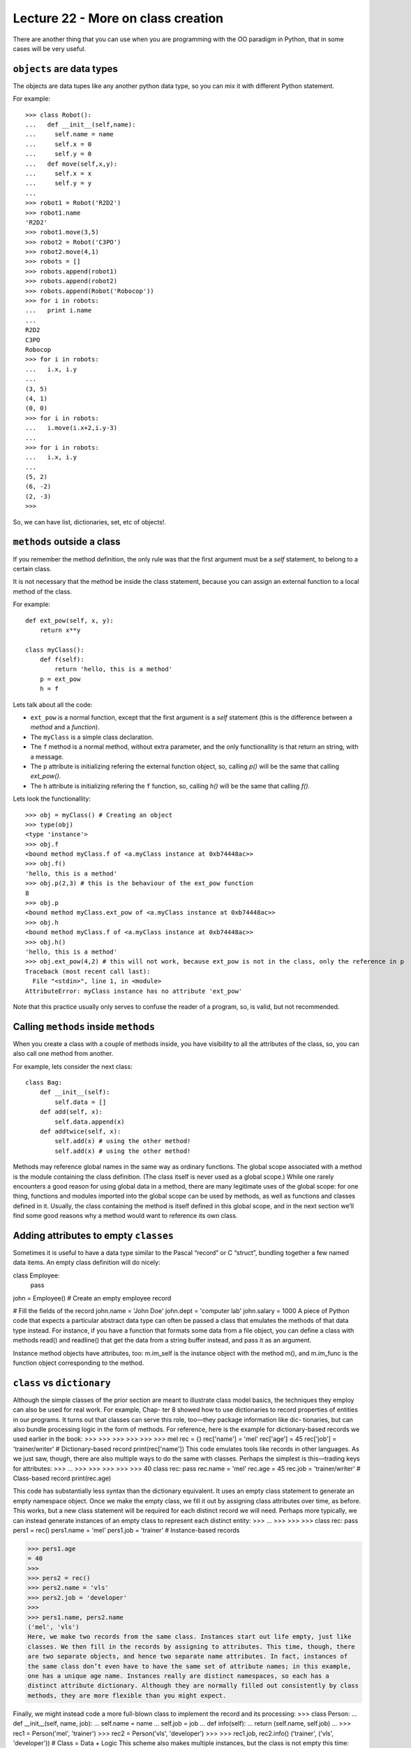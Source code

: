 Lecture 22 - More on class creation
------------------------------------

There are another thing that you can use
when you are programming with the OO paradigm
in Python, that in some cases will be very useful.

``objects`` are data types
~~~~~~~~~~~~~~~~~~~~~~~~~~

The objects are data tupes like any another
python data type, so you can mix it with
different Python statement.

For example:

::

    >>> class Robot():
    ...   def __init__(self,name):
    ...     self.name = name
    ...     self.x = 0
    ...     self.y = 0
    ...   def move(self,x,y):
    ...     self.x = x
    ...     self.y = y
    ... 
    >>> robot1 = Robot('R2D2')
    >>> robot1.name
    'R2D2'
    >>> robot1.move(3,5)
    >>> robot2 = Robot('C3PO')
    >>> robot2.move(4,1)
    >>> robots = []
    >>> robots.append(robot1)
    >>> robots.append(robot2)
    >>> robots.append(Robot('Robocop'))
    >>> for i in robots:
    ...   print i.name
    ... 
    R2D2
    C3PO
    Robocop
    >>> for i in robots:
    ...   i.x, i.y
    ... 
    (3, 5)
    (4, 1)
    (0, 0)
    >>> for i in robots:
    ...   i.move(i.x+2,i.y-3)
    ... 
    >>> for i in robots:
    ...   i.x, i.y
    ... 
    (5, 2)
    (6, -2)
    (2, -3)
    >>> 

So, we can have list, dictionaries, set, etc  of objects!.


``methods`` outside a class
~~~~~~~~~~~~~~~~~~~~~~~~~~~

If you remember the method definition,
the only rule was that the first argument must be a *self* statement,
to belong to a certain class.

It is not necessary that the method be inside the class statement,
because you can assign an external function to a local method of the class.

For example:

::

    def ext_pow(self, x, y):
        return x**y
     
    class myClass():
        def f(self):
            return 'hello, this is a method'
        p = ext_pow
        h = f

Lets talk about all the code:

* ``ext_pow`` is a normal function, except that the first
  argument is a *self* statement (this is the difference
  between a *method* and a *function*).
* The ``myClass`` is a simple class declaration.
* The ``f`` method is a normal method, without extra
  parameter, and the only functionallity is that return an string,
  with a message.
* The ``p`` attribute is initializing refering the external function object,
  so, calling *p()* will be the same that calling *ext_pow()*.
* The ``h`` attribute is initializing refering the ``f`` function,
  so, calling *h()* will be the same that calling *f()*.

Lets look the functionallity:

::

    >>> obj = myClass() # Creating an object
    >>> type(obj) 
    <type 'instance'>
    >>> obj.f
    <bound method myClass.f of <a.myClass instance at 0xb74448ac>>
    >>> obj.f()
    'hello, this is a method'
    >>> obj.p(2,3) # this is the behaviour of the ext_pow function
    8
    >>> obj.p
    <bound method myClass.ext_pow of <a.myClass instance at 0xb74448ac>>
    >>> obj.h
    <bound method myClass.f of <a.myClass instance at 0xb74448ac>>
    >>> obj.h()
    'hello, this is a method'
    >>> obj.ext_pow(4,2) # this will not work, because ext_pow is not in the class, only the reference in p
    Traceback (most recent call last):
      File "<stdin>", line 1, in <module>
    AttributeError: myClass instance has no attribute 'ext_pow'


Note that this practice usually only serves to confuse the reader of a program,
so, is valid, but not recommended.


Calling ``methods`` inside ``methods``
~~~~~~~~~~~~~~~~~~~~~~~~~~~~~~~~~~~~~~

When you create a class with a couple of methods inside,
you have visibility to all the attributes of the class,
so, you can also call one method from another.

For example, lets consider the next class:

::

    class Bag:
        def __init__(self):
            self.data = []
        def add(self, x):
            self.data.append(x)
        def addtwice(self, x):
            self.add(x) # using the other method!
            self.add(x) # using the other method!


Methods may reference global names in the same way as ordinary functions. The global scope associated with a method is the module containing the class definition. (The class itself is never used as a global scope.) While one rarely encounters a good reason for using global data in a method, there are many legitimate uses of the global scope: for one thing, functions and modules imported into the global scope can be used by methods, as well as functions and classes defined in it. Usually, the class containing the method is itself defined in this global scope, and in the next section we’ll find some good reasons why a method would want to reference its own class.



Adding attributes to empty ``classes``
~~~~~~~~~~~~~~~~~~~~~~~~~~~~~~~~~~~~~~

Sometimes it is useful to have a data type similar to the Pascal “record” or C “struct”, bundling together a few named data items. An empty class definition will do nicely:

class Employee:
    pass

john = Employee() # Create an empty employee record

# Fill the fields of the record
john.name = 'John Doe'
john.dept = 'computer lab'
john.salary = 1000
A piece of Python code that expects a particular abstract data type can often be passed a class that emulates the methods of that data type instead. For instance, if you have a function that formats some data from a file object, you can define a class with methods read() and readline() that get the data from a string buffer instead, and pass it as an argument.

Instance method objects have attributes, too: m.im_self is the instance object with the method m(), and m.im_func is the function object corresponding to the method.


``class`` vs ``dictionary``
~~~~~~~~~~~~~~~~~~~~~~~~~~~

Although the simple classes of the prior section are meant to illustrate class model
basics, the techniques they employ can also be used for real work. For example, Chap-
ter 8 showed how to use dictionaries to record properties of entities in our programs.
It turns out that classes can serve this role, too—they package information like dic-
tionaries, but can also bundle processing logic in the form of methods. For reference,
here is the example for dictionary-based records we used earlier in the book:
>>>
>>>
>>>
>>>
>>>
>>>
mel
rec = {}
rec['name'] = 'mel'
rec['age'] = 45
rec['job'] = 'trainer/writer'
# Dictionary-based record
print(rec['name'])
This code emulates tools like records in other languages. As we just saw, though, there
are also multiple ways to do the same with classes. Perhaps the simplest is this—trading
keys for attributes:
>>>
...
>>>
>>>
>>>
>>>
>>>
40
class rec: pass
rec.name = 'mel'
rec.age = 45
rec.job = 'trainer/writer'
# Class-based record
print(rec.age)


This code has substantially less syntax than the dictionary equivalent. It uses an empty
class statement to generate an empty namespace object. Once we make the empty
class, we fill it out by assigning class attributes over time, as before.
This works, but a new class statement will be required for each distinct record we will
need. Perhaps more typically, we can instead generate instances of an empty class to
represent each distinct entity:
>>>
...
>>>
>>>
>>>
class rec: pass
pers1 = rec()
pers1.name = 'mel'
pers1.job = 'trainer'
# Instance-based records


>>> pers1.age
= 40
>>>
>>> pers2 = rec()
>>> pers2.name = 'vls'
>>> pers2.job = 'developer'
>>>
>>> pers1.name, pers2.name
('mel', 'vls')
Here, we make two records from the same class. Instances start out life empty, just like
classes. We then fill in the records by assigning to attributes. This time, though, there
are two separate objects, and hence two separate name attributes. In fact, instances of
the same class don’t even have to have the same set of attribute names; in this example,
one has a unique age name. Instances really are distinct namespaces, so each has a
distinct attribute dictionary. Although they are normally filled out consistently by class
methods, they are more flexible than you might expect.

Finally, we might instead code a more full-blown class to implement the record and its
processing:
>>> class Person:
...
def __init__(self, name, job):
...
self.name = name
...
self.job = job
...
def info(self):
...
return (self.name, self.job)
...
>>> rec1 = Person('mel', 'trainer')
>>> rec2 = Person('vls', 'developer')
>>>
>>> rec1.job, rec2.info()
('trainer', ('vls', 'developer'))
# Class = Data + Logic
This scheme also makes multiple instances, but the class is not empty this time: we’ve
added logic (methods) to initialize instances at construction time and collect attributes
into a tuple. The constructor imposes some consistency on instances here by always
setting the name and job attributes. Together, the class’s methods and instance attributes
create a package, which combines both data and logic.
We could further extend this code by adding logic to compute salaries, parse names,
and so on. Ultimately, we might link the class into a larger hierarchy to inherit an
existing set of methods via the automatic attribute search of classes, or perhaps even
store instances of the class in a file with Python object pickling to make them persistent.
In fact, we will—in the next chapter, we’ll expand on this analogy between classes and
records with a more realistic running example that demonstrates class basics in action.
In the end, although types like dictionaries are flexible, classes allow us to add behavior
to objects in ways that built-in types and simple functions do not directly support.
Although we can store functions in dictionaries, too, using them to process implied
instances is nowhere near as natural as it is in classes.



